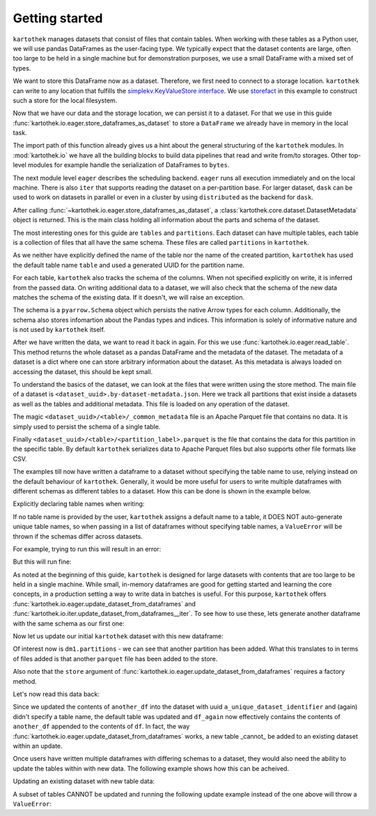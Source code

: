 Getting started
===============

``kartothek`` manages datasets that consist of files that contain tables.
When working with these tables as a Python user, we will use pandas DataFrames
as the user-facing type. We typically expect that the dataset contents are
large, often too large to be held in a single machine but for demonstration
purposes, we use a small DataFrame with a mixed set of types.

.. ipython:: python

   import numpy as np
   import pandas as pd

   df = pd.DataFrame(
       {
           "A": 1.,
           "B": pd.Timestamp("20130102"),
           "C": pd.Series(1, index=list(range(4)), dtype="float32"),
           "D": np.array([3] * 4, dtype="int32"),
           "E": pd.Categorical(["test", "train", "test", "train"]),
           "F": "foo",
       }
   )
   df

We want to store this DataFrame now as a dataset. Therefore, we first need
to connect to a storage location. ``kartothek`` can write to any location that
fulfills the `simplekv.KeyValueStore interface`_. We use `storefact`_ in this
example to construct such a store for the local filesystem.

.. ipython:: python

   from storefact import get_store_from_url
   from tempfile import TemporaryDirectory

   dataset_dir = TemporaryDirectory()
   store = get_store_from_url(f"hfs://{dataset_dir.name}")

Now that we have our data and the storage location, we can persist it to a dataset.
For that we use in this guide :func:`kartothek.io.eager.store_dataframes_as_dataset`
to store a ``DataFrame`` we already have in memory in the local task.

The import path of this function already gives us a hint about the general
structuring of the ``kartothek`` modules. In :mod:`kartothek.io` we have all
the building blocks to build data pipelines that read and write from/to storages.
Other top-level modules for example handle the serialization of DataFrames to
``bytes``.

The next module level ``eager`` describes the scheduling backend.
``eager`` runs all execution immediately and on the local machine.
There is also ``iter`` that supports reading the dataset on
a per-partition base. For larger dataset, ``dask`` can be used
to work on datasets in parallel or even in a cluster by using
``distributed`` as the backend for ``dask``.

.. ipython:: python
   :okwarning:

   from kartothek.io.eager import store_dataframes_as_dataset
   dm = store_dataframes_as_dataset(
      store, "a_unique_dataset_identifier", df, metadata_version=4
   )
   dm

After calling :func:`~kartothek.io.eager.store_dataframes_as_dataset`,
a :class:`kartothek.core.dataset.DatasetMetadata` object is returned. This is the main
class holding all information about the parts and schema of the dataset.

The most interesting ones for this guide are ``tables`` and ``partitions``.
Each dataset can have multiple tables, each table is a collection of files
that all have the same schema. These files are called ``partitions`` in
``kartothek``.

As we neither have explicitly defined the name of the table nor the name
of the created partition, ``kartothek`` has used the default table name
``table`` and used a generated UUID for the partition name.

.. ipython:: python

   dm.tables
   dm.partitions

For each table, ``kartothek`` also tracks the schema of the columns.
When not specified explicitly on write, it is inferred from the passed data.
On writing additional data to a dataset, we will also check that the schema
of the new data matches the schema of the existing data. If it doesn't, we will
raise an exception.

The schema is a ``pyarrow.Schema`` object which persists the native Arrow types
for each column. Additionally, the schema also stores infomartion about the Pandas
types and indices. This information is solely of informative nature and is not
used by ``kartothek`` itself.

.. ipython:: python

   dm.table_meta

After we have written the data, we want to read it back in again. For this we
use :func:`kartothek.io.eager.read_table`. This method
returns the whole dataset as a pandas DataFrame and the metadata of the
dataset. The metadata of a dataset is a dict where one can store arbitrary
information about the dataset. As this metadata is always loaded on accessing
the dataset, this should be kept small.


.. ipython:: python
   :okwarning:

   from kartothek.io.eager import read_table

   df = read_table("a_unique_dataset_identifier", store, table="table")
   df

To understand the basics of the dataset, we can look at the files that were
written using the store method. The main file of a dataset is
``<dataset_uuid>.by-dataset-metadata.json``. Here we track all partitions that
exist inside a datasets as well as the tables and additional metadata. This
file is loaded on any operation of the dataset.

The magic ``<dataset_uuid>/<table>/_common_metadata`` file is an Apache Parquet
file that contains no data. It is simply used to persist the schema of a single
table.

Finally ``<dataset_uuid>/<table>/<partition_label>.parquet`` is the file that
contains the data for this partition in the specific table. By default
``kartothek`` serializes data to Apache Parquet files but also supports other
file formats like CSV.

.. ipython:: python

   list(store.keys())

The examples till now have written a dataframe to a dataset without specifying the table
name to use, relying instead on the default behaviour of ``kartothek``. Generally, it
would be more useful for users to write multiple dataframes with different schemas as
different tables to a dataset. How this can be done is shown in the example below.

Explicitly declaring table names when writing:

.. ipython:: python

   df2 = pd.DataFrame(
       {
           "G": "foo",
           "H": pd.Categorical(["test", "train", "test", "train"]),
           "I": np.array([3] * 4, dtype="int32"),
           "J": pd.Series(1, index=list(range(4)), dtype="float32"),
           "K": pd.Timestamp("20130102"),
           "L": 1.,
       }
   )
   df2

   dm = store_dataframes_as_dataset(
      store,
      "another_unique_dataset_identifier",
      {
         "table1": df,
         "table2": df2
      },
      metadata_version=4
   )
   dm

If no table name is provided by the user, ``kartothek`` assigns a default name
to a table, it DOES NOT auto-generate unique table names, so when passing in a
list of dataframes without specifying table names, a ``ValueError`` will be
thrown if the schemas differ across datasets.

For example, trying to run this will result in an error:

.. ipython:: python

   dm = store_dataframes_as_dataset(
      store, "yet_another_unique_dataset_identifier", [df, df2], metadata_version=4
   )

But this will run fine:

.. ipython:: python

   dm = store_dataframes_as_dataset(
      store, "yet_another_unique_dataset_identifier", [df, another_df], metadata_version=4
   )


As noted at the beginning of this guide, ``kartothek`` is designed for large
datasets with contents that are too large to be held in a single machine. While
small, in-memory dataframes are good for getting started and learning the core
concepts, in a production setting a way to write data in batches is useful.
For this purpose, ``kartothek`` offers :func:`kartothek.io.eager.update_dataset_from_dataframes`
and :func:`kartothek.io.iter.update_dataset_from_dataframes__iter`. To see how to use
these, lets generate another dataframe with the same schema as our first one:

.. ipython:: python

   another_df = pd.DataFrame(
       {
           "A": 2.,
           "B": pd.Timestamp("20190604"),
           "C": pd.Series(2, index=list(range(4)), dtype="float32"),
           "D": np.array([6] * 4, dtype="int32"),
           "E": pd.Categorical(["test", "train", "test", "train"]),
           "F": "bar",
       }
   )
   another_df

Now let us update our initial ``kartothek`` dataset with this new dataframe:

.. ipython:: python

   from kartothek.io.eager import update_dataset_from_dataframes
   from functools import partial

   store_factory = partial(get_store_from_url, f"hfs://{dataset_dir.name}")

   dm = update_dataset_from_dataframes(
       [another_df],
       store=store_factory,
       dataset_uuid="a_unique_dataset_identifier"
       )
   dm

Of interest now is ``dm1.partitions`` - we can see that another partition has
been added. What this translates to in terms of files added is that another
``parquet`` file has been added to the store.

.. ipython:: python

   store.keys()

Also note that the ``store`` argument of :func:`kartothek.io.eager.update_dataset_from_dataframes`
requires a factory method.

Let's now read this data back:

.. ipython:: python

   df_again = read_table("a_unique_dataset_identifier", store, table="table")
   df_again

Since we updated the contents of ``another_df`` into the dataset with uuid
``a_unique_dataset_identifier`` and (again) didn't specify a table name, the
default table was updated and ``df_again`` now effectively contains the contents
of ``another_df`` appended to the contents of ``df``. In fact, the way
:func:`kartothek.io.eager.update_dataset_from_dataframes` works, a new table
_cannot_ be added to an existing dataset within an update.

Once users have written multiple dataframes with differing schemas to a dataset,
they would also need the ability to update the tables within with new data. The
following example shows how this can be acheived.

Updating an existing dataset with new table data:

.. ipython:: python

   another_df2 = pd.DataFrame(
       {
           "G": "bar",
           "H": pd.Categorical(["test", "train", "test", "train"]),
           "I": np.array([6] * 4, dtype="int32"),
           "J": pd.Series(2, index=list(range(4)), dtype="float32"),
           "K": pd.Timestamp("20190604"),
           "L": 2.,
       }
   )
   another_df2

   dm = update_dataset_from_dataframes(
       {
          "data":
          {
             "table1": another_df,
             "table2": another_df2
          }
       },
       store=store_factory,
       dataset_uuid="another_unique_dataset_identifier"
       )
   dm

   df_again = read_table("another_unique_dataset_identifier", store, table="table1")
   df_again

   df2_again = read_table("another_unique_dataset_identifier", store, table="table2")
   df2_again

A subset of tables CANNOT be updated and running the following update
example instead of the one above will throw a ``ValueError``:

.. ipython:: python

   another_df2 = pd.DataFrame(
       {
           "G": "bar",
           "H": pd.Categorical(["test", "train", "test", "train"]),
           "I": np.array([6] * 4, dtype="int32"),
           "J": pd.Series(2, index=list(range(4)), dtype="float32"),
           "K": pd.Timestamp("20190604"),
           "L": 2.,
       }
   )
   another_df2

   dm = update_dataset_from_dataframes(
       {
          "data":
          {
             "table2": another_df2
          }
       },
       store=store_factory,
       dataset_uuid="another_unique_dataset_identifier"
       )
   dm

.. _simplekv.KeyValueStore interface: https://simplekv.readthedocs.io/en/latest/#simplekv.KeyValueStore
.. _storefact: https://github.com/blue-yonder/storefact
